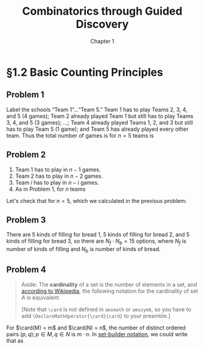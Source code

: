 #+options: ':t toc:nil num:nil
#+latex_header: \hypersetup{colorlinks=true}
#+latex_header: \renewcommand{\labelenumi}{\textbf{\alph{enumi})}}
#+latex_header: \DeclareMathOperator{\card}{card}
#+title: Combinatorics through Guided Discovery
#+subtitle: Chapter 1

* §1.2 Basic Counting Principles

** Problem 1
Label the schools "Team 1"\ldots"Team 5." Team 1 has to play Teams 2, 3, 4, and
5 (4 games); Team 2 already played Team 1 but still has to play Teams 3, 4, and
5 (3 games); \ldots; Team 4 already played Teams 1, 2, and 3 but still has to
play Team 5 (1 game); and Team 5 has already played every other team. Thus the
total number of games is for $n=5$ teams is

\begin{equation}
  \sum_{i=1}^5 (n-i) = 4 + 3 + 2 + 1 + 0 = 10.
\end{equation}

** Problem 2
1. Team 1 has to play in $n - 1$ games.
2. Team 2 has to play in $n - 2$ games.
3. Team $i$ has to play in $n - i$ games.
4. As in Problem 1, for $n$ teams

\begin{align}
  \sum_{i=1}^n (n-i) &= n^2 - \sum_{i=1}^n i.
  % &= (n-1) + (n-2) + \ldots + [n-(n-1)] + (n-n)
\end{align}

Let's check that for $n=5$, which we calculated in the previous problem:

\begin{align*}
  \sum_{i=1}^n (n-i) &= n^2 - \sum_{i=1}^n i \\
                     &= 5^2 - \sum_{i=1}^5 \\
                     &= 25 - (1 + 2 + 3 + 4 + 5) \\
                     &= 25 - 15 = 10. \: \checkmark
\end{align*}

** Problem 3
There are 5 kinds of filling for bread 1, 5 kinds of filling for bread 2, and 5
kinds of filling for bread 3, so there are $N_f \cdot N_b = 15$ options, where
$N_f$ is number of kinds of filling and $N_b$ is number of kinds of bread.

** Problem 4

#+begin_quote
Aside: The *cardinality* of a set is the number of elements in a set, and
[[https://en.wikipedia.org/wiki/Cardinality][according to Wikipedia]], the following notation for the cardinality of set $A$
is equivalent:

\begin{equation}
  |A| \equiv n(A) \equiv \bbar{A} \equiv \card(A) \equiv \#A
\end{equation}

[Note that \verb+\card+ is not defined in \verb+amsmath+ or \verb+amssymb+, so
you have to add \verb+\DeclareMathOperator{\card}{card}+ to your preamble.]
#+end_quote

For $\card(M) = m$ and $\card(N) = n$, the number of distinct ordered pairs
$(p, q); p \in M, q \in N$ is $m \cdot n$. In [[https://en.wikipedia.org/wiki/Set-builder_notation][set-builder notation]], we could write that
as

\begin{equation}
  \left\{p \in M,\ q \in N : R = (p,q)\right\} \Rightarrow \card(R) = m \cdot n.
\end{equation}
